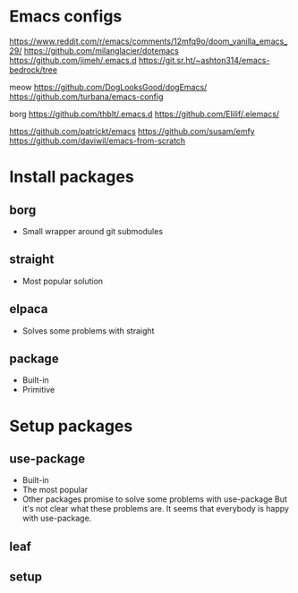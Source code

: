 * Emacs configs

https://www.reddit.com/r/emacs/comments/12mfq9o/doom_vanilla_emacs_29/
https://github.com/milanglacier/dotemacs
https://github.com/jimeh/.emacs.d
https://git.sr.ht/~ashton314/emacs-bedrock/tree

meow
https://github.com/DogLooksGood/dogEmacs/
https://github.com/turbana/emacs-config

borg
https://github.com/thblt/.emacs.d
https://github.com/Elilif/.elemacs/

https://github.com/patrickt/emacs
https://github.com/susam/emfy
https://github.com/daviwil/emacs-from-scratch

* Install packages
** borg
- Small wrapper around git submodules
** straight
- Most popular solution
** elpaca
- Solves some problems with straight
** package
- Built-in
- Primitive

* Setup packages
** use-package
- Built-in
- The most popular
- Other packages promise to solve some problems with use-package
  But it's not clear what these problems are. It seems that everybody is happy with use-package.
** leaf
** setup

